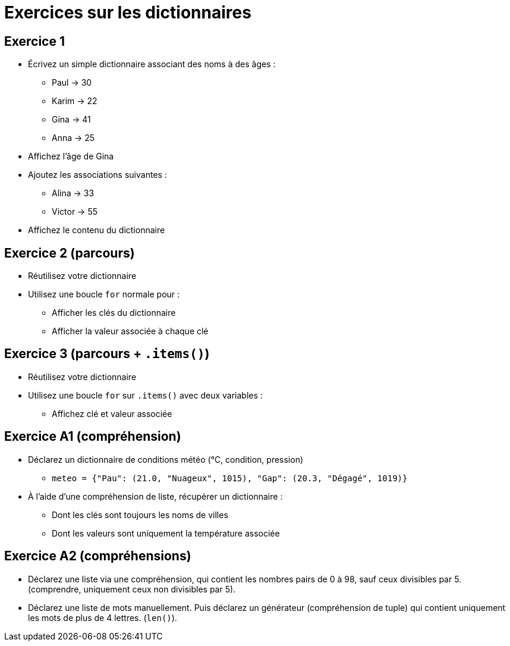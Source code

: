 = Exercices sur les dictionnaires

== Exercice 1

- Écrivez un simple dictionnaire associant des noms à des âges :
* Paul → 30
* Karim → 22
* Gina → 41
* Anna → 25
- Affichez l'âge de Gina
- Ajoutez les associations suivantes :
* Alina → 33
* Victor → 55
- Affichez le contenu du dictionnaire

== Exercice 2 (parcours)

- Réutilisez votre dictionnaire
- Utilisez une boucle `for` normale pour :
* Afficher les clés du dictionnaire
* Afficher la valeur associée à chaque clé

== Exercice 3 (parcours + `.items()`)

- Réutilisez votre dictionnaire
- Utilisez une boucle `for` sur `.items()` avec deux variables :
* Affichez clé et valeur associée

== Exercice A1 (compréhension)

- Déclarez un dictionnaire de conditions météo (°C, condition, pression)
* `meteo = {"Pau": (21.0, "Nuageux", 1015), "Gap": (20.3, "Dégagé", 1019)}`
- À l'aide d'une compréhension de liste, récupérer un dictionnaire :
* Dont les clés sont toujours les noms de villes
* Dont les valeurs sont uniquement la température associée

== Exercice A2 (compréhensions)

- Déclarez une liste via une compréhension, qui contient les nombres pairs de 0 à 98, sauf ceux divisibles par 5. (comprendre, uniquement ceux non divisibles par 5).
- Déclarez une liste de mots manuellement. Puis déclarez un générateur (compréhension de tuple) qui contient uniquement les mots de plus de 4 lettres. (`len()`).
